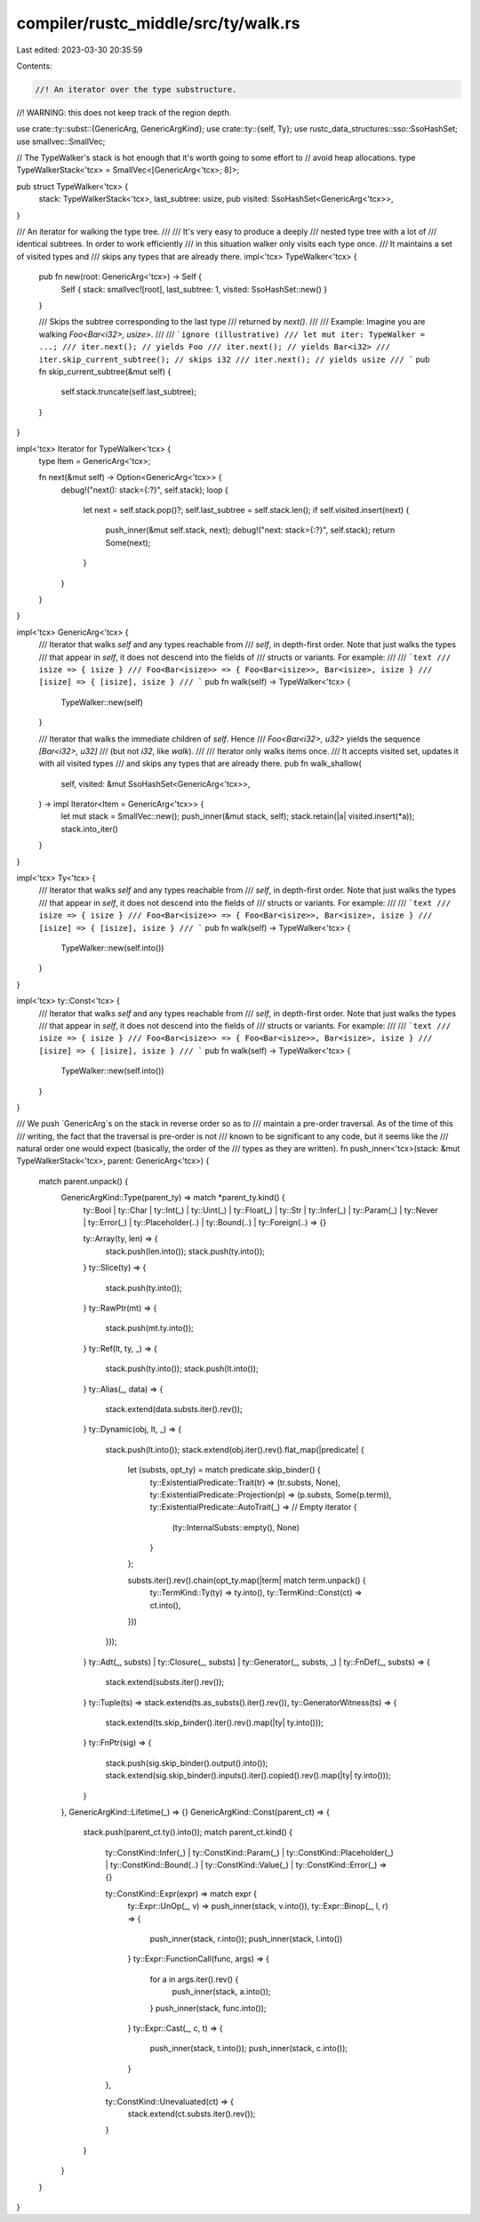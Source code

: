 compiler/rustc_middle/src/ty/walk.rs
====================================

Last edited: 2023-03-30 20:35:59

Contents:

.. code-block:: rs

    //! An iterator over the type substructure.
//! WARNING: this does not keep track of the region depth.

use crate::ty::subst::{GenericArg, GenericArgKind};
use crate::ty::{self, Ty};
use rustc_data_structures::sso::SsoHashSet;
use smallvec::SmallVec;

// The TypeWalker's stack is hot enough that it's worth going to some effort to
// avoid heap allocations.
type TypeWalkerStack<'tcx> = SmallVec<[GenericArg<'tcx>; 8]>;

pub struct TypeWalker<'tcx> {
    stack: TypeWalkerStack<'tcx>,
    last_subtree: usize,
    pub visited: SsoHashSet<GenericArg<'tcx>>,
}

/// An iterator for walking the type tree.
///
/// It's very easy to produce a deeply
/// nested type tree with a lot of
/// identical subtrees. In order to work efficiently
/// in this situation walker only visits each type once.
/// It maintains a set of visited types and
/// skips any types that are already there.
impl<'tcx> TypeWalker<'tcx> {
    pub fn new(root: GenericArg<'tcx>) -> Self {
        Self { stack: smallvec![root], last_subtree: 1, visited: SsoHashSet::new() }
    }

    /// Skips the subtree corresponding to the last type
    /// returned by `next()`.
    ///
    /// Example: Imagine you are walking `Foo<Bar<i32>, usize>`.
    ///
    /// ```ignore (illustrative)
    /// let mut iter: TypeWalker = ...;
    /// iter.next(); // yields Foo
    /// iter.next(); // yields Bar<i32>
    /// iter.skip_current_subtree(); // skips i32
    /// iter.next(); // yields usize
    /// ```
    pub fn skip_current_subtree(&mut self) {
        self.stack.truncate(self.last_subtree);
    }
}

impl<'tcx> Iterator for TypeWalker<'tcx> {
    type Item = GenericArg<'tcx>;

    fn next(&mut self) -> Option<GenericArg<'tcx>> {
        debug!("next(): stack={:?}", self.stack);
        loop {
            let next = self.stack.pop()?;
            self.last_subtree = self.stack.len();
            if self.visited.insert(next) {
                push_inner(&mut self.stack, next);
                debug!("next: stack={:?}", self.stack);
                return Some(next);
            }
        }
    }
}

impl<'tcx> GenericArg<'tcx> {
    /// Iterator that walks `self` and any types reachable from
    /// `self`, in depth-first order. Note that just walks the types
    /// that appear in `self`, it does not descend into the fields of
    /// structs or variants. For example:
    ///
    /// ```text
    /// isize => { isize }
    /// Foo<Bar<isize>> => { Foo<Bar<isize>>, Bar<isize>, isize }
    /// [isize] => { [isize], isize }
    /// ```
    pub fn walk(self) -> TypeWalker<'tcx> {
        TypeWalker::new(self)
    }

    /// Iterator that walks the immediate children of `self`. Hence
    /// `Foo<Bar<i32>, u32>` yields the sequence `[Bar<i32>, u32]`
    /// (but not `i32`, like `walk`).
    ///
    /// Iterator only walks items once.
    /// It accepts visited set, updates it with all visited types
    /// and skips any types that are already there.
    pub fn walk_shallow(
        self,
        visited: &mut SsoHashSet<GenericArg<'tcx>>,
    ) -> impl Iterator<Item = GenericArg<'tcx>> {
        let mut stack = SmallVec::new();
        push_inner(&mut stack, self);
        stack.retain(|a| visited.insert(*a));
        stack.into_iter()
    }
}

impl<'tcx> Ty<'tcx> {
    /// Iterator that walks `self` and any types reachable from
    /// `self`, in depth-first order. Note that just walks the types
    /// that appear in `self`, it does not descend into the fields of
    /// structs or variants. For example:
    ///
    /// ```text
    /// isize => { isize }
    /// Foo<Bar<isize>> => { Foo<Bar<isize>>, Bar<isize>, isize }
    /// [isize] => { [isize], isize }
    /// ```
    pub fn walk(self) -> TypeWalker<'tcx> {
        TypeWalker::new(self.into())
    }
}

impl<'tcx> ty::Const<'tcx> {
    /// Iterator that walks `self` and any types reachable from
    /// `self`, in depth-first order. Note that just walks the types
    /// that appear in `self`, it does not descend into the fields of
    /// structs or variants. For example:
    ///
    /// ```text
    /// isize => { isize }
    /// Foo<Bar<isize>> => { Foo<Bar<isize>>, Bar<isize>, isize }
    /// [isize] => { [isize], isize }
    /// ```
    pub fn walk(self) -> TypeWalker<'tcx> {
        TypeWalker::new(self.into())
    }
}

/// We push `GenericArg`s on the stack in reverse order so as to
/// maintain a pre-order traversal. As of the time of this
/// writing, the fact that the traversal is pre-order is not
/// known to be significant to any code, but it seems like the
/// natural order one would expect (basically, the order of the
/// types as they are written).
fn push_inner<'tcx>(stack: &mut TypeWalkerStack<'tcx>, parent: GenericArg<'tcx>) {
    match parent.unpack() {
        GenericArgKind::Type(parent_ty) => match *parent_ty.kind() {
            ty::Bool
            | ty::Char
            | ty::Int(_)
            | ty::Uint(_)
            | ty::Float(_)
            | ty::Str
            | ty::Infer(_)
            | ty::Param(_)
            | ty::Never
            | ty::Error(_)
            | ty::Placeholder(..)
            | ty::Bound(..)
            | ty::Foreign(..) => {}

            ty::Array(ty, len) => {
                stack.push(len.into());
                stack.push(ty.into());
            }
            ty::Slice(ty) => {
                stack.push(ty.into());
            }
            ty::RawPtr(mt) => {
                stack.push(mt.ty.into());
            }
            ty::Ref(lt, ty, _) => {
                stack.push(ty.into());
                stack.push(lt.into());
            }
            ty::Alias(_, data) => {
                stack.extend(data.substs.iter().rev());
            }
            ty::Dynamic(obj, lt, _) => {
                stack.push(lt.into());
                stack.extend(obj.iter().rev().flat_map(|predicate| {
                    let (substs, opt_ty) = match predicate.skip_binder() {
                        ty::ExistentialPredicate::Trait(tr) => (tr.substs, None),
                        ty::ExistentialPredicate::Projection(p) => (p.substs, Some(p.term)),
                        ty::ExistentialPredicate::AutoTrait(_) =>
                        // Empty iterator
                        {
                            (ty::InternalSubsts::empty(), None)
                        }
                    };

                    substs.iter().rev().chain(opt_ty.map(|term| match term.unpack() {
                        ty::TermKind::Ty(ty) => ty.into(),
                        ty::TermKind::Const(ct) => ct.into(),
                    }))
                }));
            }
            ty::Adt(_, substs)
            | ty::Closure(_, substs)
            | ty::Generator(_, substs, _)
            | ty::FnDef(_, substs) => {
                stack.extend(substs.iter().rev());
            }
            ty::Tuple(ts) => stack.extend(ts.as_substs().iter().rev()),
            ty::GeneratorWitness(ts) => {
                stack.extend(ts.skip_binder().iter().rev().map(|ty| ty.into()));
            }
            ty::FnPtr(sig) => {
                stack.push(sig.skip_binder().output().into());
                stack.extend(sig.skip_binder().inputs().iter().copied().rev().map(|ty| ty.into()));
            }
        },
        GenericArgKind::Lifetime(_) => {}
        GenericArgKind::Const(parent_ct) => {
            stack.push(parent_ct.ty().into());
            match parent_ct.kind() {
                ty::ConstKind::Infer(_)
                | ty::ConstKind::Param(_)
                | ty::ConstKind::Placeholder(_)
                | ty::ConstKind::Bound(..)
                | ty::ConstKind::Value(_)
                | ty::ConstKind::Error(_) => {}

                ty::ConstKind::Expr(expr) => match expr {
                    ty::Expr::UnOp(_, v) => push_inner(stack, v.into()),
                    ty::Expr::Binop(_, l, r) => {
                        push_inner(stack, r.into());
                        push_inner(stack, l.into())
                    }
                    ty::Expr::FunctionCall(func, args) => {
                        for a in args.iter().rev() {
                            push_inner(stack, a.into());
                        }
                        push_inner(stack, func.into());
                    }
                    ty::Expr::Cast(_, c, t) => {
                        push_inner(stack, t.into());
                        push_inner(stack, c.into());
                    }
                },

                ty::ConstKind::Unevaluated(ct) => {
                    stack.extend(ct.substs.iter().rev());
                }
            }
        }
    }
}


